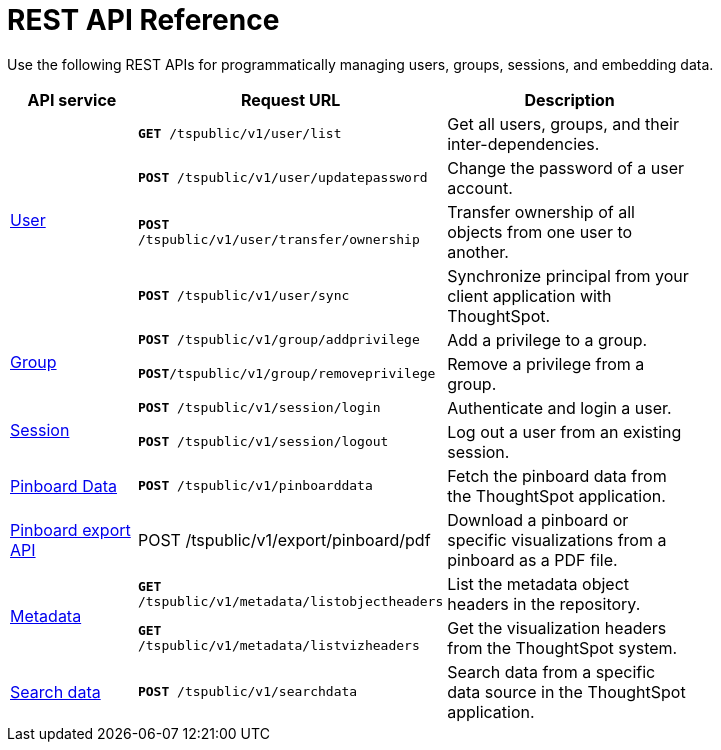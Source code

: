 = REST API Reference 
:toc: true

:page-title: REST API Reference Guide
:page-pageid: rest-api-reference
:page-description: Pinboard Data API


Use the following REST APIs for programmatically managing users, groups, sessions, and embedding data.

[width="80%" cols="1,2,2"]
[options='header']
|====
|API service|Request URL|Description
.4+|xref:user-api.adoc[User]|`*GET* /tspublic/v1/user/list`|Get all users, groups, and their inter-dependencies.
|`*POST* /tspublic/v1/user/updatepassword`|Change the password of a user account.
|`*POST* /tspublic/v1/user/transfer/ownership`|Transfer ownership of all objects from one user to another.
|`*POST* /tspublic/v1/user/sync`|Synchronize principal from your client application with ThoughtSpot.
.2+|xref:group-api.adoc[Group]|`*POST* /tspublic/v1/group/addprivilege` |Add a privilege to a group.
|`*POST*/tspublic/v1/group/removeprivilege` |Remove a privilege from a group.
.2+|xref:session-api.adoc[Session]|`*POST* /tspublic/v1/session/login` |Authenticate and login a user.
|`*POST* /tspublic/v1/session/logout`|Log out a user from an existing session.

|xref:pinboarddata.adoc[Pinboard Data]|`*POST* /tspublic/v1/pinboarddata`|Fetch the pinboard data from the ThoughtSpot application.
|xref:pinboard-export-api.adoc[Pinboard export API]|POST /tspublic/v1/export/pinboard/pdf|Download a pinboard or specific visualizations from a pinboard as a PDF file.
.2+|xref:metadata-api.adoc[Metadata]|
`*GET* /tspublic/v1/metadata/listobjectheaders`|List the metadata object headers in the repository.
|`*GET* /tspublic/v1/metadata/listvizheaders`|Get the visualization headers from the ThoughtSpot system.
|xref:search-data-api.adoc[Search data]|`*POST* /tspublic/v1/searchdata`|Search data from a specific data source in the ThoughtSpot application.
|====